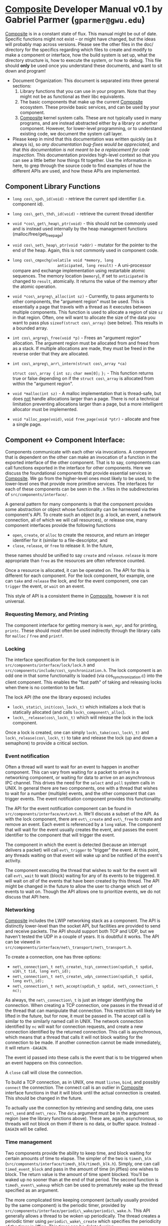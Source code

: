 * _Composite_ Developer Manual v0.1 by Gabriel Parmer (=gparmer@gwu.edu=)
  
  _Composite_ is in a constant state of flux.  This manual might be out
  of date.  Specific functions might not exist -- or might have
  changed, but the ideas will probably map across versions.  Please
  see the other files in the doc/ directory for the specifics
  regarding which files to create and modify to make a component or
  interface, how the build system is set up, what the directory
  structure is, how to execute the system, or how to debug.  This file
  should *only* be used once you understand these documents, and want
  to sit down and program!

  - Document Organization: This document is separated into three
    general sections: 
    1) Library functions that you can use in your program.  Note that
       they might not be as functional as their libc equivalents.
    2) The basic components that make up the current _Composite_
       ecosystem.  These provide basic services, and can be used by
       your component.
    3) _Composite_ kernel system calls.  These are not typically used
       in many programs, and are instead abstracted either by a
       library or another component.  However, for lower-level
       programming, or to understand existing code, we document the
       system call layer.
  - Please keep in mind that this documentation was written quickly
    (as it always is), so /any documentation bug-fixes would be
    appreciated/, and that /this documentation is not meant to be a
    replacement for code inspection/.  This documentation provides
    high-level context so that you can see a little better how things
    fit together.  Use the information in here, to grep through the
    source code to find examples of how the different APIs are used,
    and how these APIs are implemented.
  
** Component Library Functions

   - =long cos\_spd\_id(void)= - retrieve the current spd identifier
     (i.e. component id).
   - =long cos\_get\_thd\_id(void)= - retrieve the current thread
     identifier
   - =void *cos\_get\_heap\_ptr(void)= - this should not be commonly
     used and is instead used internally by the heap management
     functions (malloc/free/get_free_page)
   - =void cos\_set\_heap\_ptr(void *addr)= - mutator for the pointer
     to the end of the heap.  Again, this is not commonly used in
     component code.
   - =long cos\_cmpxchg(volatile void *memory, long
                        anticipated, long result)= - A uni-processor
     compare and exchange implementation using restartable atomic
     sequences.  The memory location (=memory=), if set to
     =anticipated= is changed to =result=, atomically.  It returns the
     value of the memory after the atomic operation.

   - =void *cos\_argreg\_alloc(int sz)= - Currently, to pass arguments
     to other components, the "argument region" must be used.  This is
     essentially a page that travels with a thread as it executes
     between multiple components.  This function is used to allocate a
     region of size =sz= in that region.  Often, one will want to
     allocate the size of the data you want to pass plus
     =sizeof(struct cos\_array)= (see below).  This results in a
     bounded array.
   - =int cos\_argreg\_free(void *p)= - Frees an "argument region"
     allocation.  The argument region must be allocated from and freed
     from as a stack.  If multiple allocations are made, they must be
     freed in the reverse order that they are allocated.
   - =int cos\_argreg\_arr\_intern(struct cos\_array *ca)=

     =struct cos\_array {=
	=int sz;=
	=char mem[0];=
     =};= - This function returns true or false depending on if the
        =struct cos\_array= is allocated from within the "argument
        region".

   - =void *malloc(int sz)= - A malloc implementation that is
     thread-safe, but does _not_ handle allocations larger than a
     page.  There is not a technical limitation preventing allocations
     larger than a page, but a more intelligent allocator must be
     implemented.
   - =void *alloc_page(void)=, =void free_page(void *ptr)= - allocate
     and free a single page.

     
** Component <-> Component Interface:
  
   Components communicate with each other via invocations.  A
   component that is dependent on the other can make an invocation of
   a function in the exported interface of the other component.  That
   is to say, components can call functions exported in the interface
   for other components.  Here we discuss the foundational components
   that provide essential services in _Composite_.  We go from the
   higher-level ones most likely to be used, to the lower-level ones
   that provide more primitive services.  The interfaces for each of
   these components can be seen in the =.h= files in the
   subdirectories of =src/components/interface/=.

   A general pattern for many components is that the component
   provides some abstraction or object whose functionality can be
   harnessed via the component's API.  To create such an object
   (e.g. a lock, an event, a network connection, all of which we will
   call resources), or release one, many component interfaces provide
   the following functions
   + =open=, =create=, or =alloc= to create the resource, and return
     an integer identifier for it (similar to a file-descriptor, and
   + =close=, =release=, or =free= to release it.  In the future,
   these names should be unified to say =create= and =release=.
   =release= is more appropriate than =free= as the resources are
   often reference counted.

   Once a resource is allocated, it can be operated on.  The API for
   this is different for each component.  For the lock component, for
   example, one can =take= and =release= the lock, and for the event
   component, one can =trigger= the event, or =wait= on an event.

   This style of API is a consistent theme in _Composite_, however it
   is not universal.

*** Requesting Memory, and Printing

    The component interface for getting memory is =mem\_mgr=, and for
    printing, =printc=.  These should most often be used indirectly
    through the library calls for =malloc= / =free= and =printf=.

*** Locking
    The interface specification for the lock component is in
    =src/components/interface/lock/lock.h= and
    =src/components/include/cos\_synchronization.h=.  The lock
    component is an odd one in that some functionality is loaded (via
    cos_synchronization.c) into the client component.  This enables
    the "fast path" of taking and releasing locks when there is no
    contention to be fast.

    The lock API (the one the library exposes) includes
    + =lock\_static\_init(cos\_lock\_t)= which initializes a lock that
      is statically allocated (and calls =lock\_component\_alloc=).
    + =lock\__release(cos\_lock\_t)= which will release the lock in
      the lock component.

    Once a lock is created, one can simply =lock\_take(cos\_lock\_t)=
    and =lock\_release(cos\_lock\_t)= to take and release the lock (up
    and down a semaphore) to provide a critical section.

*** Event notification

    Often a thread will want to wait for an event to happen in another
    component.  This can vary from waiting for a packet to arrive in a
    networking component, or waiting for data to arrive on an
    asynchronous IPC channel.  This drives the need for the =select=
    and =poll= system calls in UNIX.  In general there are two
    components, one with a thread that wishes to wait for a number
    (multiple) events, and the other component that can trigger
    events. The event notification component provides this
    functionality.
    
    The API for the event notification component can be found in
    =src/components/interface/evt/evt.h=.  We'll discuss a subset of
    the API.  As with the lock component, there are =evt\_create= and
    =evt\_free= to create and remove an event.  Each event is
    referenced by a =long= value.  The component that will wait for
    the event usually creates the event, and passes the event
    identifier to the component that will trigger the event.

    The component in which the event is detected (because an interrupt
    delivers a packet) will call =evt\_trigger= to "trigger" the
    event.  At this point, any threads waiting on that event will wake
    up and be notified of the event's activity.  

    The component executing the thread that wishes to wait for the
    event will call =evt\_wait= to wait (block) waiting for any of its
    events to be triggered.  It will wait on /all/ of the events that
    have been created by this thread.  The API might be changed in the
    future to allow the user to change which set of events to wait
    on.  Though the API allows one to prioritize events, we do not
    discuss that API here.

*** Networking
    _Composite_ includes the LWIP networking stack as a component.
    The API is distinctly lower-level than the socket API, but
    facilities are provided to send and receive packets.  The API
    should support both TCP and UDP, but we haven't tested the UDP in
    a couple of years.  It is doubtful it works.  The API can be
    viewed in
    =src/components/interface/net\_transport/net\_transport.h=.

    To create a connection, one has three options:
    - =net\_connection\_t net\_create\_tcp\_connection(spdid\_t spdid, u16\_t tid, long evt\_id);=
    - =net\_connection\_t net\_create\_udp\_connection(spdid\_t spdid, long evt\_id);=
    - =net\_connection\_t net\_accept(spdid\_t spdid, net\_connection\_t nc);=

    As always, the =net\_connection\_t= is just an integer
    identifying the connection.  When creating a TCP connection, one
    passes in the thread id of the thread that can manipulate that
    connection.  This restriction will likely be lifted in the future,
    but for now, it must be passed in.  The accept call is similar to
    the similarly named call in UNIX.  The network connection
    identified by =nc= will wait for connection requests, and create a
    new connection identified by the returned connection.  This call
    is asynchronous, which means that a thread that calls it will not
    block waiting for the connection to be made.  If another
    connection cannot be made immediately, it will return =-EAGAIN=.

    The event id passed into these calls is the event that is to be
    triggered when an event happens on this connection.

    A =close= call will close the connection.

    To build a TCP connection, as in UNIX, one must =listen=, =bind=,
    and possibly =connect= the connection.  The connect call is an
    outlier in _Composite_ interface functions in that it will block
    until the actual connection is created.  This should be changed in
    the future.

    To actually use the connection by retrieving and sending data, one
    uses =net\_send= and =net\_recv=.   The =data= argument must be in
    the argument region (see the library functions above).  These are,
    again, asynchronous, so threads will not block on them if there is
    no data, or buffer space.  Instead =-EAGAIN= will be called.
    
*** Time management

    Two components provide the ability to keep time, and block waiting
    for certain amounts of time to elapse.  The simpler of the two is
    =timed\_blk= (=src/components/interface/timed\_blk/timed\_blk.h=).
    Simply, one can call =timed_event_block= and pass in the amount of
    time (in jiffies) one wishes to block.  The return value is the
    amount of time spent blocked.  You'll be waked up no sooner than
    at the end of that period.  The second function is
    =timed\_event\_wakeup= which can be used to prematurely wake up
    the thread specified as an argument.

    The more complicated time keeping component (actually usually
    provided by the same component) is the periodic timer, provided by
    =src/components/interface/periodic\_wake/periodic\_wake.h=.  This
    API generally allows a thread to be woken up periodically.  The
    thread creates a periodic timer using =periodic\_wake\_create=
    which specifies the periodicity of the timer in jiffies.  This
    timer can be deleted using =periodic\_wake\_remove=.
    =periodic\_wake\_wait= will cause the thread to block waiting for
    a periodic event.  It will be woken up either immediately if that
    event has triggered and this thread didn't wait on it before it
    triggered, or when the periodic amount of time passes.  Other
    functions in the API provide information about deadline misses,
    lateness, etc...

*** Scheduling

    This API should hopefully not be needed/used that often.  Most
    timing, blocking, and critical section services are provided by
    the time management components, the event notification component,
    and the locking components, respectively, described above.  The
    =sched= interface (=src/components/interface/sched/sched.h=)
    contains many functions.  I will assume that the previous
    components are used, and will describe functions in the scheduler
    API that provide orthogonal functionality.  These boil down to:

    - =unsigned int sched\_tick\_freq(void);= - Get the number of
      jiffies in a second.
    - =int sched\_create\_thread(spdid\_t spdid, struct cos_array
      *data);= - Create a new thread.  The =data= argument is an array
      in the argument region (see library functions above) that
      contains a textual representation of the priority of the created
      thread.


** Component <-> Kernel Interface:

   The system-call interface between component and kernel is detailed
   in components/include/cos\_component.h.  We will discuss the
   different kernel system calls in the following sections.  It should
   be noted that unless you're writing a very "low level" component,
   you should probably _not_ be using these functions.  Instead
   another component probably provides what you want.  See the
   previous section on component to component interactions.

*** Functions for creating and manipulating components and capabilities

    - =int cos\_spd\_cntl(short int op, short int spd\_id,
                          long arg1, long arg2);= 
      * =op= is taken from <shared/cos\_types.h> and defines the
        function of this system call:
	+ =COS\_SPD\_CREATE=: The other arguments don't matter.  Create a
          new component, and return its =spd\_id=.
	+ =COS\_SPD\_DELETE=: =spd\_id= is the spd to delete.
	+ =COS\_SPD\_RESERVE\_CAPS=: =spd\_id= is the spd to reserve a
          span of capabilities for, and =arg1= is the number of
          capabilities to reserve.  Capabilities can only be allocated
          once they are reserved, and they can only be reserved before
          any capability allocations are made.
	+ =COS\SPD\_RELEASE\_CAPS=: =spd\_id= is the spd to release
          the capability reservation for.  This will deallocate all
          capabilities and de-reserve them.
	+ =COS\_SPD\_LOCATION=: Set the virtual address location of
          component =spd\_id=.  Currently, this is limited to an
          aligned 4M region.  =arg1= is the base address, and =arg2=
          is the size of the allocation (currently on 4M is supported).
	+ =COS\_SPD\_UCAP\_TBL=: Set the address, =arg1=, of the user
          capability list in component =spd\_id=, of size related to
          the reservation made previously.
	+ =COS\_SPD\_ATOMIC\_SECT=: Set the =arg2= th restartable
          atomic section for component =spd\_id=.  The base of the RAS
          is =arg1=.
	+ =COS\_SPD\_UPCALL\_ADDR=: =arg1= is the address of the
          upcall function in component =spd\_id=.
	+ =COS\_SPD\_ACTIVATE=: _IMPORTANT_ - This should only be
          called after the component has been created, its
          capabilities reserved, its location set, and the location of
          its capability table, upcall address, and atomic sections
          set.  This will activate the component so that threads can
          execute into it.  This is the "commit" instruction.
    - =long cos\_cap\_cntl\_spds(spdid\_t cspd, spdid\_t sspd, long
      arg);=
      * Return the number of invocations between component =cspd= and
        =sspd=, and reset the count.
    - =long cos\_cap\_cntl(short int op, spdid\_t cspd, u16\_t capid,
      long arg);=
      * =op= is taken from <shared/cos\_types.h> and defines the
        function of this system call:
	+ =COS\_CAP\_SET\_CSTUB=: Set component =cspd='s address for capability
          =capid='s client stub to =arg=.
	+ =COS\_CAP\_SET\_SSTUB=: Set component =cspd='s address for capability
          =capid='s server stub to =arg=.
	+ =COS\_CAP\_SET\_SERV\_FN=: Set component =cspd='s address
          for capability =capid='s client function to be invoked to
          =arg=.
	+ =COS\_CAP\_SET\_FAULT=: Set component =cspd='s handler for
          fault number =arg= to the capability =capid=.  The page
          fault, for example, is fault number 0.  When a fault occurs
          in the component, it will cause an invocation of the
          associated capability and will call a function of the
          prototype =void fault\_page\_fault\_handler(spdid\_t spdid, void *fault\_addr, int flags, void *ip)=.
	+ =COS\_CAP\_ACTIVATE=: _IMPORTANT_ - the three functions must
          be set for each capability before it can be activated.
          Once it is activated, it can be invoked by a thread.  This
          is the "commit" instruction.

*** Scheduler functions
Only a scheduler can actually usefully use these functions.  

    - =int create\_thread(int a, int b, int c);= 
      * Create a new thread with a thread id returned by this
        syscall.  Its initial registers (=bx=, =di=, and =si=) are set
        to =a=, =b=, and =c=.  It will begin executing in the
        component that invokes this syscall.
    - =int upcall(int spd\_id);=
      * The current thread will terminate execution in this component,
        and will make an upcall into component =spd\_id=.
    - =int sched\_cntl(int operation, int thd\_id, long option);=
      * =operation= determines the function of the syscall:
	+ =COS\_SCHED\_EVT\_REGION=: Set the event region
          (page-aligned) within the calling scheduler to the address
          =option=.
	+ =COS\_SCHED\_THD\_EVT=: Associate a specific entry (number
          =option=) in the event region for the calling scheduler to
          the thread =thd\_id=.
	+ =COS\_SCHED\_PROMOTE\_CHLD=: Set the component specified in
          =option= to be a child scheduler under the current
          scheduler.  Errors if the component already has a parent, or
          if the maximum hierarchy depth has been reached.
	+ =COS\_SCHED\_GRANT\_SCHED=: Grant access of the child
          scheduler =option= to schedule the thread =thd\_id=.  That
          thread must be schedulable by the current scheduler.  The
          root scheduler is automatically granted schedulability of
          all threads.
	+ =COS\_SCHED\_REVOKE\_SCHED=: Remove previously granted
          scheduling permission of thread =thd\_id= to child scheduler
          =option=.
	+ =COS\_SCHED\_BREAK\_PREEMPTION\_CHAIN=: Complicated.  Default
          brand activation specifies that if the thread executing on
          the brand's behalf waits for the next event, the system will
          automatically switch back to the preempted thread.  That is
          not always what you want (i.e. if a thread was woken up with
          a higher priority than the preempted thread).  This call
          will prevent the automatic switch to the preempted thread.
          Instead, the scheduler will be upcalled.
    - =int cos\_thd\_cntl(short int op, short int thd\_id,
                          long arg1, long arg2);=
      * =op= defines the specific behavior of this system call.  Most
        functionality is for accessing thread register or execution
        state.  General introspection facilities.
	+ =COS\_THD\_INV\_FRAME=: retrieve the invoked component for
          thread =thd\_id= at the =arg1= th position in its invocation
          frame.
	+ =COS\_THD\_INVFRM\_IP=, =COS\_THD\_INVFRM\_SP=, and
          =COS\_THD\_INVFRM\_FP=: retrieve a preempted thread,
          =thd\_id='s instruction pointer and stack pointer of the
          invocation at position =arg1= in its invocation frame.
	+ =COS\_THD\_GET\_IP=, =COS\_THD\_GET\_SP=: Get the
          instruction pointer and stack
          pointer from a preempted thread =thd\_id=.  Return =0= if
          the thread is not preempted.
	+ =COS\_THD\_SET\_IP=: Set the instruction pointer for thread
          =thd\_id= to =arg1=.
	+ =COS\_THD\_STATUS=: return the status flags of thread
          =thd\_id=.
    - =int cos\_switch\_thread(unsigned short int thd\_id, unsigned
      short int flags);=
      * Only a scheduler can invoke this system call.  Additionally,
        the scheduler must have been granted scheduling permission to
        schedule the current thread and =thd\_id=.  The specific
        behavior of this system call are dependent on the =flags=
        passed to it.
	+ =0=: This is the common case.  The intention is to switch
          from the current thread to =thd\_id=.  If that thread has
          been preempted, then this might involve switching between
          components.
	+ =COS\_SCHED\_SYNC\_BLOCK= and =COS\_SCHED\_SYNC\_UNBLOCK=:
          This is the wait-free synchronization primitive provided by
          the _Composite_ kernel.  =BLOCK= means that the current
          thread is attempting to take the scheduler critical section,
          and the kernel should switch immediately to the thread
          holding the critical section.  =UNBLOCK= is called by that
          thread that just released the critical section (CS), and will
          immediately switch to the thread waiting for the CS.
	+ =COS\_SCHED\_CHILD\_EVT=: Used for hierarchical scheduling.
          When switching to the child scheduler's event thread, this
          flag is used to set the =pending\_cevt= flag in the child
          scheduler.  This is used to avoid race conditions, and
          ensures that the child scheduler knows of this event.
	+ =COS\_SCHED\_TAILCALL=: When a brand is activated and its
          corresponding thread executes, then finishes, it can upcall
          into the scheduler -- a notification of it finishing.  We
          want that thread to go back to waiting for additional brand
          activations, but it must also switch to another thread that
          can make progress.  This flag carries out this process.  1)
          switch to =thd\_id=, and 2) set the current thread to
          waiting for brand activations again (or execute one
          immediately if some are pending).
	+ =COS\_SCHED\_BRAND\_WAIT=: Only called by the timer tick
          thread.  This is equivalent to the timer saying "I'm done,
          and wait to wait for the next brand activation...but please
          switch to =thd\_id=".  This call and =TAILCALL= are
          encapsulated in =cos_sched_base.c=, so you shouldn't have to
          worry about them...unless you're hacking the scheduler.
    - =int idle(void);=: Idle the system until an event arrives.  This
      can mean many things in a hijacked environment.

*** Brand management and execution functions

    - =int cos\_brand\_cntl(int ops, unsigned short int bid,
                            unsigned short int tid, spdid\_t spdid);=
      * The semantics of this call depend on the =ops= passed in.
	+ =COS\_BRAND\_CREATE\_HW= and =COS_BRAND_CREATE=: Create a
          brand associated with component =spdid=.  the =HW= specifier
          enables the brand to be wired to an interrupt source.
	+ =COS_BRAND_ADD_THD=: Add a thread =tid= to a brand =bid=, so
          that when that brand is activated, that thread is executed.
          Multiple threads can be associated with a brand, and an
          arbitrary one of them -- that is not already active -- will
          be executed upon brand activation.
    - =int cos\_brand\_upcall(short int thd\_id, short int flags,
                              long arg1, long arg2);=
      * Activate a brand =thd\_id=, and pass the arguments =arg1= and
        =arg2= to the executed thread, unless there are no threads to
        execute in which case the arguments are silently dropped.
        Yes, silently dropped.  In the future, we will drop the
        ability to pass arguments.  This should be restricted so that
        any component _cannot_ activate any brand.  Certainly look for
        future changes.  This call might be deprecated completely so
        that interrupts can activate brands.
    - =int brand\_wait(int thdid);=
      * The current thread attempts to wait for an activation on brand
        =thdid=.  This thread will block unless there is a pending
        activation.
    - =int brand\_wire(long thd\_id, long option, long data);=
      * Associate a specific brand, =thd\_id= with a hardware
        interrupt source.  =option= can be either =COS\_HW\_TIMER= or
        =COS\_HW\_NET=.  In the case of wiring to the networking
        interrupts, =data= is the port being branded to.
    - =int cos\_buff\_mgmt(unsigned short int op, void *addr,
                           unsigned short int len, short int thd\_id);=
      * Currently, _Composite_ does not interface with devices
        directly.  It uses Linux device drivers and simply attempts to
        get the data from the device as early as possible (e.g. after
        IP for networking).  A means is required to move the data from
        the device into components.  That is what this system call
        does.  See
        =src/components/implementation/net\_if/linux\_if/netif.c= for an
        example use.  The semantics of this system call is dependent
        on the value of =op=.
	+ =COS\_BM\_XMIT\_REGION=:  The _Composite_ kernel assumes
          that if it touches user-level regions, those regions must
          never fault.  This option sets up a page that is shared
          between kernel and component that the component can place
          data into, and the kernel can read it out of to transmit.
	+ =COS\_BM\_XMIT=: This call actually does the transfer of
          data.  It parses the transmit region, gets pointers to
          disparate buffers to transmit, does a mapping between them
          and kernel addresses, and copies them to the kernel.  This,
          then, uses gather semantics.  This interface relies on the
          format of the transmit page.  Please see the associated code
          for that format (i.e. see =cos_net_xmit_headers= and
          =gather_item=).
	+ =COS\_BM\_RECV\_RING=: To transfer data from the kernel to
          the components, a ring buffer is set up.  This, again is a
          single page shared between component and kernel that points
          to other page buffers (scatter).  See =ring_buff.c= for more
          details.

*** Mutable protection domains management

    Mutable Protection Domains (MPD) are a novel aspect of
    _Composite_, but they do add complexity.  They enable protection
    domain boundaries between components to be removed and created
    dynamically as the system executes.  In conjunction with
    monitoring information about which communication paths (capability
    invocations) between components are most frequent, this enables
    the system to maximize reliability while meeting
    performance/predictability constraints.

    For details about implementation, interface justifications, and
    applications, please see the MPD paper.

    - =int mpd\_cntl(int operation, spdid\_t composite\_spd, spdid\_t
      composite\_dest);=
      * The operation to be performed is dependent on =operation=.
	+ =COS\_MPD\_SPLIT=: =spd1= is one component in a protection
          domain that includes multiple components, including =spd2=.
          =spd2= is the component that is to be separated and put in a
          separate protection domain from the rest.  This call simply
          "splits" that component out of that protection domain and
          into its own.
	+ =COS\_MPD\_MERGE=: =spd1= and =spd2= are components within
          separate protection domains, and each protection domain can
          contain multiple components.  This call with "merge" those
          two protection domains to remove protection boundaries by
          placing all components in each protection domains into one
          large protection domain containing all components.
    - =void cos\_mpd\_update(void);=
      * Due to invocations operating on stale protection domain
        mappings, we must do garbage collection (of sorts) on
        protection domains.  This call makes that reference counting
        easier and allows components to provide "hints" to expedite
        protection domain changes.  Please see the MPD paper for
        details.  This is complicated.

*** Virtual memory management

    - =int cos\_mmap\_cntl(short int op, short int flags,
	      	           short int dest\_spd, vaddr\_t dest\_addr, long mem\_id);=
      * This system call enables the mapping of physical frames to
        virtual pages in separate components.  When the same physical
        frame is mapped into two components, that page is shared
        memory.  The action performed by this system call is dependent
        on =op=.
	+ =COS\_MMAP\_GRANT=: The physical frame identified by
          =mem\_id= is mapped into virtual address =dest\_addr= of
          component =dest\_spd=.  Physical frames are viewed as an
          array of frames, and =mem\_id= is simply the offset into
          that array.  TODO: This call should be restricted in that
          only one component should be allowed to make it.
	+ =COS\_MMAP\_REVOKE=: Remove the virtual mapping at
          =dest\_addr= in component =dest\_spd=, and return the
          =mem\_id= that was located there.

*** Other functions

    - =int stats(void);=
      * Print out the event counters within the kernel.
    - =int print(char* str, int len);=
      * Print to dmesg the given string.  Don't use this directly.
        Call the print component.

*** Future _Composite_ functionality
    
    - =int cos\_vas\_cntl(short int op...)=
      * Currently, all components share the same virtual address
        space.  This call with be necessary to create new virtual
        address spaces, map components into them, and allocate
        portions of the virtual memory to them.  This is not done
        currently, but needs to be done.  The first step is to enable
        components to use multiple virtual regions (all a multiple of
        4M large).  The second step is to enable the creation of
        multiple virtual address spaces.

